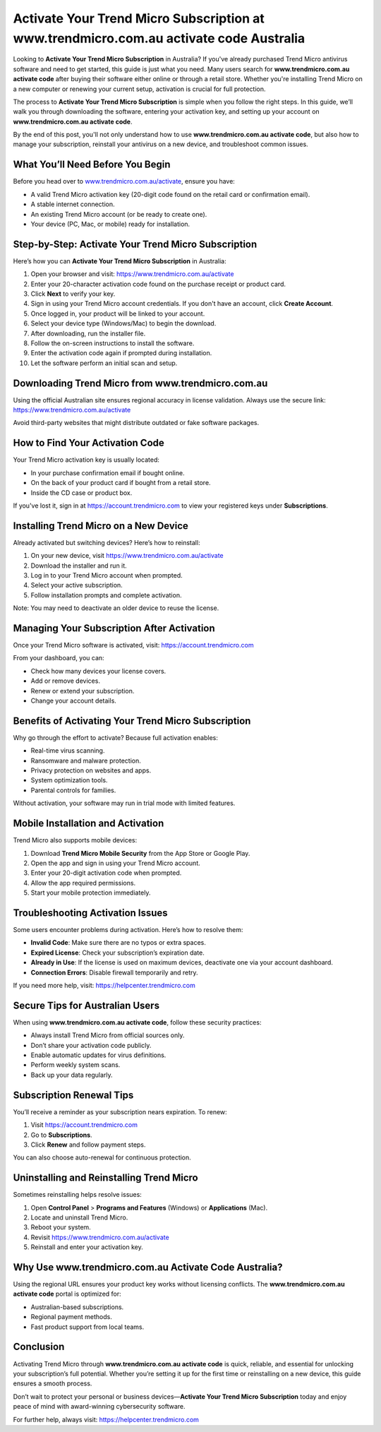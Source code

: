 Activate Your Trend Micro Subscription at www.trendmicro.com.au activate code Australia
=========================================================================================

Looking to **Activate Your Trend Micro Subscription** in Australia? If you've already purchased Trend Micro antivirus software and need to get started, this guide is just what you need. Many users search for **www.trendmicro.com.au activate code** after buying their software either online or through a retail store. Whether you're installing Trend Micro on a new computer or renewing your current setup, activation is crucial for full protection.

The process to **Activate Your Trend Micro Subscription** is simple when you follow the right steps. In this guide, we’ll walk you through downloading the software, entering your activation key, and setting up your account on **www.trendmicro.com.au activate code**.

By the end of this post, you'll not only understand how to use **www.trendmicro.com.au activate code**, but also how to manage your subscription, reinstall your antivirus on a new device, and troubleshoot common issues.

What You’ll Need Before You Begin
----------------------------------

Before you head over to `www.trendmicro.com.au/activate <https://www.trendmicro.com.au/activate>`_, ensure you have:

- A valid Trend Micro activation key (20-digit code found on the retail card or confirmation email).
- A stable internet connection.
- An existing Trend Micro account (or be ready to create one).
- Your device (PC, Mac, or mobile) ready for installation.

Step-by-Step: Activate Your Trend Micro Subscription
-----------------------------------------------------

Here’s how you can **Activate Your Trend Micro Subscription** in Australia:

1. Open your browser and visit:  
   `https://www.trendmicro.com.au/activate <https://www.trendmicro.com.au/activate>`_

2. Enter your 20-character activation code found on the purchase receipt or product card.

3. Click **Next** to verify your key.

4. Sign in using your Trend Micro account credentials. If you don't have an account, click **Create Account**.

5. Once logged in, your product will be linked to your account.

6. Select your device type (Windows/Mac) to begin the download.

7. After downloading, run the installer file.

8. Follow the on-screen instructions to install the software.

9. Enter the activation code again if prompted during installation.

10. Let the software perform an initial scan and setup.

Downloading Trend Micro from www.trendmicro.com.au
---------------------------------------------------

Using the official Australian site ensures regional accuracy in license validation. Always use the secure link:  
`https://www.trendmicro.com.au/activate <https://www.trendmicro.com.au/activate>`_

Avoid third-party websites that might distribute outdated or fake software packages.

How to Find Your Activation Code
--------------------------------

Your Trend Micro activation key is usually located:

- In your purchase confirmation email if bought online.
- On the back of your product card if bought from a retail store.
- Inside the CD case or product box.

If you've lost it, sign in at  
`https://account.trendmicro.com <https://account.trendmicro.com>`_  
to view your registered keys under **Subscriptions**.

Installing Trend Micro on a New Device
--------------------------------------

Already activated but switching devices? Here’s how to reinstall:

1. On your new device, visit  
   `https://www.trendmicro.com.au/activate <https://www.trendmicro.com.au/activate>`_

2. Download the installer and run it.

3. Log in to your Trend Micro account when prompted.

4. Select your active subscription.

5. Follow installation prompts and complete activation.

Note: You may need to deactivate an older device to reuse the license.

Managing Your Subscription After Activation
-------------------------------------------

Once your Trend Micro software is activated, visit:  
`https://account.trendmicro.com <https://account.trendmicro.com>`_

From your dashboard, you can:

- Check how many devices your license covers.
- Add or remove devices.
- Renew or extend your subscription.
- Change your account details.

Benefits of Activating Your Trend Micro Subscription
-----------------------------------------------------

Why go through the effort to activate? Because full activation enables:

- Real-time virus scanning.
- Ransomware and malware protection.
- Privacy protection on websites and apps.
- System optimization tools.
- Parental controls for families.

Without activation, your software may run in trial mode with limited features.

Mobile Installation and Activation
----------------------------------

Trend Micro also supports mobile devices:

1. Download **Trend Micro Mobile Security** from the App Store or Google Play.

2. Open the app and sign in using your Trend Micro account.

3. Enter your 20-digit activation code when prompted.

4. Allow the app required permissions.

5. Start your mobile protection immediately.

Troubleshooting Activation Issues
---------------------------------

Some users encounter problems during activation. Here’s how to resolve them:

- **Invalid Code**: Make sure there are no typos or extra spaces.
- **Expired License**: Check your subscription’s expiration date.
- **Already in Use**: If the license is used on maximum devices, deactivate one via your account dashboard.
- **Connection Errors**: Disable firewall temporarily and retry.

If you need more help, visit:  
`https://helpcenter.trendmicro.com <https://helpcenter.trendmicro.com>`_

Secure Tips for Australian Users
---------------------------------

When using **www.trendmicro.com.au activate code**, follow these security practices:

- Always install Trend Micro from official sources only.  
- Don’t share your activation code publicly.  
- Enable automatic updates for virus definitions.  
- Perform weekly system scans.  
- Back up your data regularly.

Subscription Renewal Tips
--------------------------

You’ll receive a reminder as your subscription nears expiration. To renew:

1. Visit  
   `https://account.trendmicro.com <https://account.trendmicro.com>`_

2. Go to **Subscriptions**.

3. Click **Renew** and follow payment steps.

You can also choose auto-renewal for continuous protection.

Uninstalling and Reinstalling Trend Micro
------------------------------------------

Sometimes reinstalling helps resolve issues:

1. Open **Control Panel** > **Programs and Features** (Windows) or **Applications** (Mac).

2. Locate and uninstall Trend Micro.

3. Reboot your system.

4. Revisit  
   `https://www.trendmicro.com.au/activate <https://www.trendmicro.com.au/activate>`_

5. Reinstall and enter your activation key.

Why Use www.trendmicro.com.au Activate Code Australia?
--------------------------------------------------------

Using the regional URL ensures your product key works without licensing conflicts. The **www.trendmicro.com.au activate code** portal is optimized for:

- Australian-based subscriptions.
- Regional payment methods.
- Fast product support from local teams.

Conclusion
----------

Activating Trend Micro through **www.trendmicro.com.au activate code** is quick, reliable, and essential for unlocking your subscription’s full potential. Whether you’re setting it up for the first time or reinstalling on a new device, this guide ensures a smooth process.

Don’t wait to protect your personal or business devices—**Activate Your Trend Micro Subscription** today and enjoy peace of mind with award-winning cybersecurity software.

For further help, always visit:  
`https://helpcenter.trendmicro.com <https://helpcenter.trendmicro.com>`_